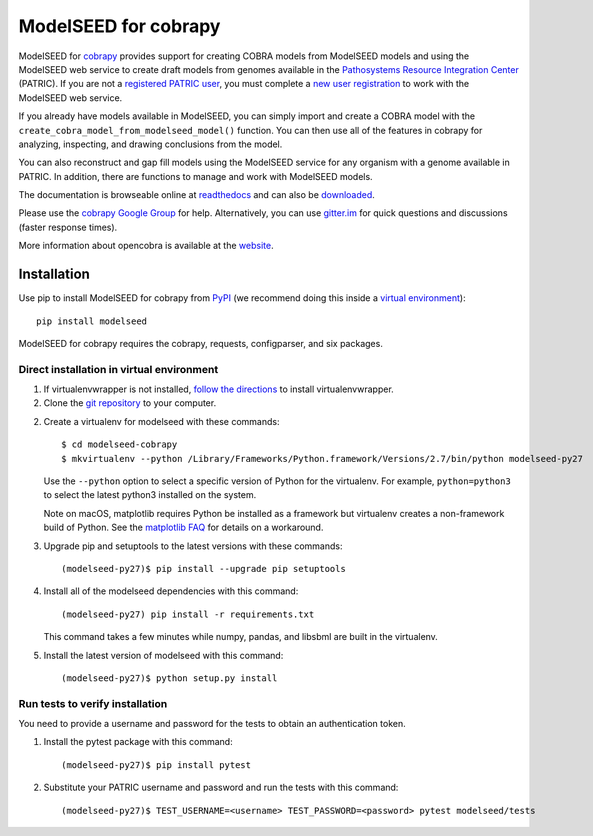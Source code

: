 ModelSEED for cobrapy
=====================

ModelSEED for `cobrapy <https://github.com/opencobra/cobrapy>`_ provides
support for creating COBRA models from ModelSEED models and using the ModelSEED
web service to create draft models from genomes available in the `Pathosystems
Resource Integration Center <https://www.patricbrc.org/portal/portal/patric/Home>`_
(PATRIC). If you are not a `registered PATRIC user
<http://enews.patricbrc.org/faqs/workspace-faqs/registration-faqs/>`_,
you must complete a `new user registration <https://user.patricbrc.org/register/>`_
to work with the ModelSEED web service.
 
If you already have models available in ModelSEED, you can simply import and
create a COBRA model with the ``create_cobra_model_from_modelseed_model()``
function. You can then use all of the features in cobrapy for analyzing,
inspecting, and drawing conclusions from the model.

You can also reconstruct and gap fill models using the ModelSEED
service for any organism with a genome available in PATRIC. In addition,
there are functions to manage and work with ModelSEED models.

The documentation is browseable online at
`readthedocs <https://cobrapy-modelseed.readthedocs.org/en/stable/>`_
and can also be
`downloaded <https://readthedocs.org/projects/cobrapy-modelseed/downloads/>`_.

Please use the `cobrapy Google
Group <http://groups.google.com/group/cobra-pie>`_ for help.
Alternatively, you can use
`gitter.im <https://gitter.im/opencobra/cobrapy>`_ for quick questions
and discussions (faster response times).

More information about opencobra is available at the
`website <http://opencobra.github.io/>`_.

Installation
^^^^^^^^^^^^

Use pip to install ModelSEED for cobrapy from
`PyPI <https://pypi.python.org/pypi/modelseed>`_ (we recommend doing this
inside a `virtual environment
<http://docs.python-guide.org/en/latest/dev/virtualenvs/>`_)::

    pip install modelseed

ModelSEED for cobrapy requires the cobrapy, requests, configparser, and six packages.

Direct installation in virtual environment
------------------------------------------

1. If virtualenvwrapper is not installed, `follow the directions <https://virtualenvwrapper.readthedocs.io/en/latest/>`__
   to install virtualenvwrapper.

2. Clone the `git repository <https://github.com/mmundy42/modelseed-cobrapy>`_ to your computer.

2. Create a virtualenv for modelseed with these commands::

    $ cd modelseed-cobrapy
    $ mkvirtualenv --python /Library/Frameworks/Python.framework/Versions/2.7/bin/python modelseed-py27

   Use the ``--python`` option to select a specific version of Python for the virtualenv. For example,
   ``python=python3`` to select the latest python3 installed on the system.

   Note on macOS, matplotlib requires Python be installed as a framework but virtualenv creates a
   non-framework build of Python. See the `matplotlib FAQ <http://matplotlib.org/1.5.3/faq/virtualenv_faq.html>`__
   for details on a workaround.

3. Upgrade pip and setuptools to the latest versions with these commands::

    (modelseed-py27)$ pip install --upgrade pip setuptools

4. Install all of the modelseed dependencies with this command::

    (modelseed-py27) pip install -r requirements.txt

   This command takes a few minutes while numpy, pandas, and libsbml are built in the virtualenv.

5. Install the latest version of modelseed with this command::

    (modelseed-py27)$ python setup.py install


Run tests to verify installation
--------------------------------

You need to provide a username and password for the tests to obtain an authentication
token.

1. Install the pytest package with this command::

    (modelseed-py27)$ pip install pytest

2. Substitute your PATRIC username and password and run the tests with this command::

    (modelseed-py27)$ TEST_USERNAME=<username> TEST_PASSWORD=<password> pytest modelseed/tests